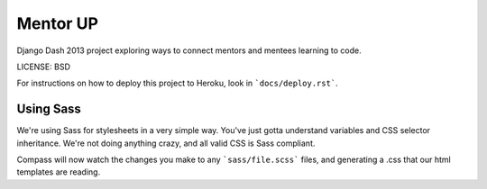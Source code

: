 Mentor UP
==============================

Django Dash 2013 project exploring ways to connect mentors and mentees learning to code.


LICENSE: BSD

For instructions on how to deploy this project to Heroku, look in ```docs/deploy.rst```.

Using Sass
----------

We're using Sass for stylesheets in a very simple way.  You've just gotta understand variables and CSS selector inheritance.  We're not doing anything crazy, and all valid CSS is Sass compliant.

.. codeblock::

	gem install compass
	cd mentorup/static
	compass watch

Compass will now watch the changes you make to any ```sass/file.scss``` files, and generating a .css that our html templates are reading.

